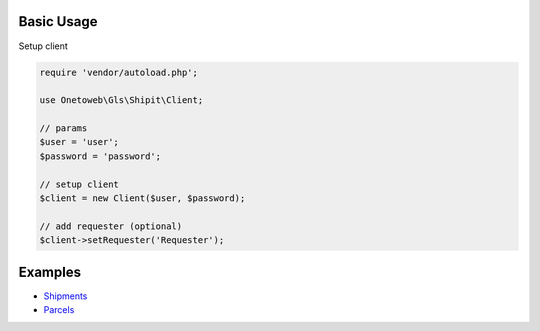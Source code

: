 .. title:: Index

===========
Basic Usage
===========

Setup client

.. code-block:: php
    
    require 'vendor/autoload.php';
    
    use Onetoweb\Gls\Shipit\Client;
    
    // params
    $user = 'user';
    $password = 'password';
    
    // setup client
    $client = new Client($user, $password);
    
    // add requester (optional)
    $client->setRequester('Requester');


========
Examples
========

* `Shipments <shipment.rst>`_
* `Parcels <parcel.rst>`_
